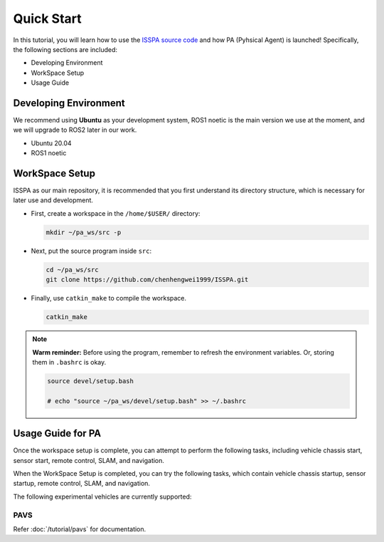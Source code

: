 **Quick Start**
======================

In this tutorial, you will learn how to use the `ISSPA source code <https://github.com/chenhengwei1999/ISSPA>`_
and how PA (Pyhsical Agent) is launched! Specifically, the following sections are included:

- Developing Environment

- WorkSpace Setup

- Usage Guide


Developing Environment
----------------------

We recommend using **Ubuntu** as your development system, ROS1 noetic is the main version we use at the moment, 
and we will upgrade to ROS2 later in our work.

- Ubuntu 20.04

- ROS1 noetic


WorkSpace Setup
----------------

ISSPA as our main repository, it is recommended that you first understand its directory structure, 
which is necessary for later use and development.

- First, create a workspace in the ``/home/$USER/`` directory:
  
  .. code-block:: bash
    
    mkdir ~/pa_ws/src -p

- Next, put the source program inside ``src``:

  .. code-block:: bash

    cd ~/pa_ws/src
    git clone https://github.com/chenhengwei1999/ISSPA.git

- Finally, use ``catkin_make`` to compile the workspace.
  
  .. code-block:: bash
    
    catkin_make
  
.. note::

   **Warm reminder:** Before using the program, remember to refresh the environment variables.
   Or, storing them in ``.bashrc`` is okay.

   .. code-block:: bash

      source devel/setup.bash

      # echo "source ~/pa_ws/devel/setup.bash" >> ~/.bashrc
    

Usage Guide for PA
------------------------------------

Once the workspace setup is complete, you can attempt to perform the following tasks, 
including vehicle chassis start, sensor start, remote control, SLAM, and navigation. 

When the WorkSpace Setup is completed, you can try the following tasks, 
which contain vehicle chassis startup, sensor startup, remote control, SLAM, 
and navigation.

The following experimental vehicles are currently supported:

PAVS
~~~~

Refer :doc:`/tutorial/pavs` for documentation.

